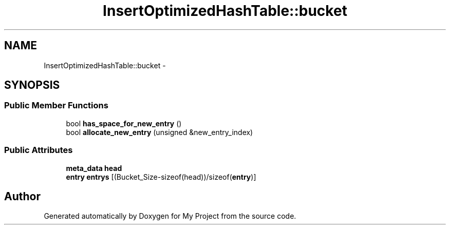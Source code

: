 .TH "InsertOptimizedHashTable::bucket" 3 "Fri Oct 9 2015" "My Project" \" -*- nroff -*-
.ad l
.nh
.SH NAME
InsertOptimizedHashTable::bucket \- 
.SH SYNOPSIS
.br
.PP
.SS "Public Member Functions"

.in +1c
.ti -1c
.RI "bool \fBhas_space_for_new_entry\fP ()"
.br
.ti -1c
.RI "bool \fBallocate_new_entry\fP (unsigned &new_entry_index)"
.br
.in -1c
.SS "Public Attributes"

.in +1c
.ti -1c
.RI "\fBmeta_data\fP \fBhead\fP"
.br
.ti -1c
.RI "\fBentry\fP \fBentrys\fP [(Bucket_Size-sizeof(head))/sizeof(\fBentry\fP)]"
.br
.in -1c

.SH "Author"
.PP 
Generated automatically by Doxygen for My Project from the source code\&.
